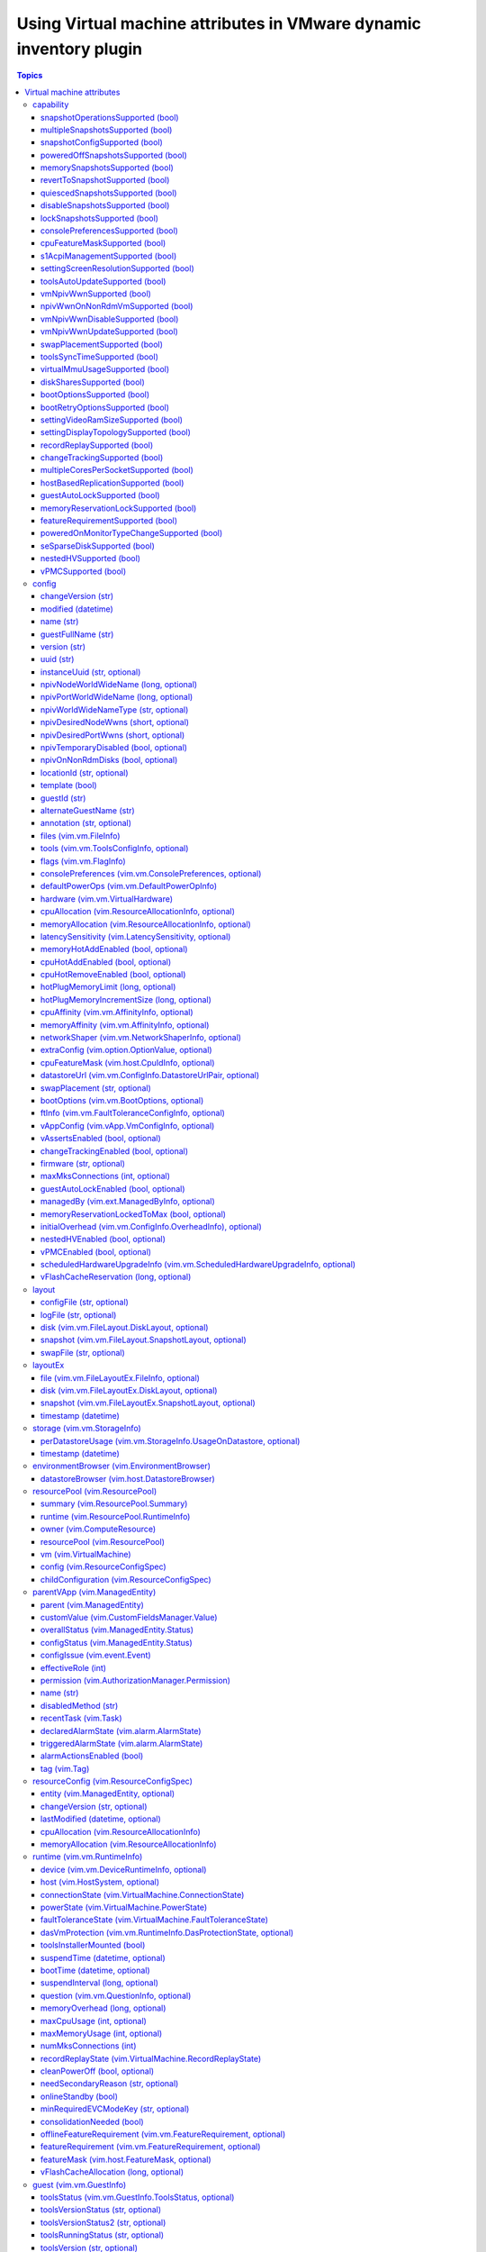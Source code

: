 .. _vmware_inventory_vm_attributes:

*******************************************************************
Using Virtual machine attributes in VMware dynamic inventory plugin
*******************************************************************

.. contents:: Topics

Virtual machine attributes
==========================

You can use virtual machine properties which can be used to populate ``hostvars`` for the given
virtual machine in a VMware dynamic inventory plugin.

capability
----------

This section describes settings for the runtime capabilities of the virtual machine.

snapshotOperationsSupported (bool)
^^^^^^^^^^^^^^^^^^^^^^^^^^^^^^^^^^

    Indicates whether or not a virtual machine supports snapshot operations.

multipleSnapshotsSupported (bool)
^^^^^^^^^^^^^^^^^^^^^^^^^^^^^^^^^

    Indicates whether or not a virtual machine supports multiple snapshots.
    This value is not set when the virtual machine is unavailable, for instance, when it is being created or deleted.

snapshotConfigSupported (bool)
^^^^^^^^^^^^^^^^^^^^^^^^^^^^^^

    Indicates whether or not a virtual machine supports snapshot config.

poweredOffSnapshotsSupported (bool)
^^^^^^^^^^^^^^^^^^^^^^^^^^^^^^^^^^^

    Indicates whether or not a virtual machine supports snapshot operations in ``poweredOff`` state.

memorySnapshotsSupported (bool)
^^^^^^^^^^^^^^^^^^^^^^^^^^^^^^^

    Indicates whether or not a virtual machine supports memory snapshots.

revertToSnapshotSupported (bool)
^^^^^^^^^^^^^^^^^^^^^^^^^^^^^^^^

    Indicates whether or not a virtual machine supports reverting to a snapshot.

quiescedSnapshotsSupported (bool)
^^^^^^^^^^^^^^^^^^^^^^^^^^^^^^^^^

    Indicates whether or not a virtual machine supports quiesced snapshots.

disableSnapshotsSupported (bool)
^^^^^^^^^^^^^^^^^^^^^^^^^^^^^^^^

    Indicates whether or not snapshots can be disabled.

lockSnapshotsSupported (bool)
^^^^^^^^^^^^^^^^^^^^^^^^^^^^^

    Indicates whether or not the snapshot tree can be locked.

consolePreferencesSupported (bool)
^^^^^^^^^^^^^^^^^^^^^^^^^^^^^^^^^^

    Indicates whether console preferences can be set for the virtual machine.

cpuFeatureMaskSupported (bool)
^^^^^^^^^^^^^^^^^^^^^^^^^^^^^^

    Indicates whether CPU feature requirements masks can be set for the virtual machine.

s1AcpiManagementSupported (bool)
^^^^^^^^^^^^^^^^^^^^^^^^^^^^^^^^

    Indicates whether or not a virtual machine supports ACPI S1 settings management.

settingScreenResolutionSupported (bool)
^^^^^^^^^^^^^^^^^^^^^^^^^^^^^^^^^^^^^^^

    Indicates whether or not the virtual machine supports setting the screen resolution of the console window.

toolsAutoUpdateSupported (bool)
^^^^^^^^^^^^^^^^^^^^^^^^^^^^^^^

    Supports tools auto-update.

vmNpivWwnSupported (bool)
^^^^^^^^^^^^^^^^^^^^^^^^^

    Supports virtual machine NPIV WWN.

npivWwnOnNonRdmVmSupported (bool)
^^^^^^^^^^^^^^^^^^^^^^^^^^^^^^^^^

    Supports assigning NPIV WWN to virtual machines that do not have RDM disks.

vmNpivWwnDisableSupported (bool)
^^^^^^^^^^^^^^^^^^^^^^^^^^^^^^^^

    Indicates whether the NPIV disabling operation is supported on the virtual machine.

vmNpivWwnUpdateSupported (bool)
^^^^^^^^^^^^^^^^^^^^^^^^^^^^^^^

    Indicates whether the update of NPIV WWNs are supported on the virtual machine.

swapPlacementSupported (bool)
^^^^^^^^^^^^^^^^^^^^^^^^^^^^^

    Flag indicating whether the virtual machine has a configurable (swapfile placement policy).

toolsSyncTimeSupported (bool)
^^^^^^^^^^^^^^^^^^^^^^^^^^^^^

    Indicates whether asking tools to sync time with the host is supported.

virtualMmuUsageSupported (bool)
^^^^^^^^^^^^^^^^^^^^^^^^^^^^^^^

    Indicates whether or not the use of nested page table hardware support can be explicitly set.

diskSharesSupported (bool)
^^^^^^^^^^^^^^^^^^^^^^^^^^

    Indicates whether resource settings for disks can be applied to the virtual machine.

bootOptionsSupported (bool)
^^^^^^^^^^^^^^^^^^^^^^^^^^^

    Indicates whether boot options can be configured for the virtual machine.

bootRetryOptionsSupported (bool)
^^^^^^^^^^^^^^^^^^^^^^^^^^^^^^^^

    Indicates whether automatic boot retry can be configured for the virtual machine.

settingVideoRamSizeSupported (bool)
^^^^^^^^^^^^^^^^^^^^^^^^^^^^^^^^^^^

    Flag indicating whether the video RAM size of the virtual machine can be configured.

settingDisplayTopologySupported (bool)
^^^^^^^^^^^^^^^^^^^^^^^^^^^^^^^^^^^^^^

    Indicates whether or not the virtual machine supports setting the display topology of the console window.

recordReplaySupported (bool)
^^^^^^^^^^^^^^^^^^^^^^^^^^^^

    Indicates whether record and replay functionality is supported on the virtual machine.

changeTrackingSupported (bool)
^^^^^^^^^^^^^^^^^^^^^^^^^^^^^^

    Indicates that change tracking is supported for virtual disks of the virtual machine.
    However, even if change tracking is supported, it might not be available for all disks of the virtual machine.
    For example, passthru raw disk mappings or disks backed by any Ver1BackingInfo cannot be tracked.

multipleCoresPerSocketSupported (bool)
^^^^^^^^^^^^^^^^^^^^^^^^^^^^^^^^^^^^^^

    Indicates whether multiple virtual cores per socket is supported on the virtual machine.

hostBasedReplicationSupported (bool)
^^^^^^^^^^^^^^^^^^^^^^^^^^^^^^^^^^^^

    Indicates that host based replication is supported on the virtual machine.
    However, even if host based replication is supported, it might not be available for all disk types.
    For example, passthru raw disk mappings can not be replicated.

guestAutoLockSupported (bool)
^^^^^^^^^^^^^^^^^^^^^^^^^^^^^^^^^

    Indicates whether or not guest autolock is supported on the virtual machine.

memoryReservationLockSupported (bool)
^^^^^^^^^^^^^^^^^^^^^^^^^^^^^^^^^^^^^

    Indicates whether :ref:`memory_reservation_locked_to_max` may be set to true for the virtual machine.

featureRequirementSupported (bool)
^^^^^^^^^^^^^^^^^^^^^^^^^^^^^^^^^^

    Indicates whether the featureRequirement feature is supported.

poweredOnMonitorTypeChangeSupported (bool)
^^^^^^^^^^^^^^^^^^^^^^^^^^^^^^^^^^^^^^^^^^

    Indicates whether a monitor type change is supported while the virtual machine is in the ``poweredOn`` state.

seSparseDiskSupported (bool)
^^^^^^^^^^^^^^^^^^^^^^^^^^^^

    Indicates whether the virtual machine supports the Flex-SE (space-efficent, sparse) format for virtual disks.

nestedHVSupported (bool)
^^^^^^^^^^^^^^^^^^^^^^^^

    Indicates whether the virtual machine supports nested hardware-assisted virtualization.

vPMCSupported (bool)
^^^^^^^^^^^^^^^^^^^^

    Indicates whether the virtual machine supports virtualized CPU performance counters.


config
------

This section describes the configuration settings of the virtual machine, including the name and UUID.
This property is set when a virtual machine is created or when the ``reconfigVM`` method is called.
The virtual machine configuration is not guaranteed to be available.
For example, the configuration information would be unavailable if the server is unable to access the virtual machine files on disk, and is often also unavailable during the initial phases of virtual machine creation.

changeVersion (str)
^^^^^^^^^^^^^^^^^^^

    The changeVersion is a unique identifier for a given version of the configuration.
    Each change to the configuration updates this value. This is typically implemented as an ever increasing count or a time-stamp.
    However, a client should always treat this as an opaque string.

modified (datetime)
^^^^^^^^^^^^^^^^^^^

    Last time a virtual machine's configuration was modified.

name (str)
^^^^^^^^^^

    Display name of the virtual machine. Any / (slash), \ (backslash), character used in this name element is escaped. Similarly, any % (percent) character used in this name element is escaped, unless it is used to start an escape sequence. A slash is escaped as %2F or %2f. A backslash is escaped as %5C or %5c, and a percent is escaped as %25.

.. _guest_full_name:

guestFullName (str)
^^^^^^^^^^^^^^^^^^^

    This is the full name of the guest operating system for the virtual machine. For example: Windows 2000 Professional. See :ref:`alternate_guest_name`.

version (str)
^^^^^^^^^^^^^

    The version string for the virtual machine.

uuid (str)
^^^^^^^^^^

    128-bit SMBIOS UUID of a virtual machine represented as a hexadecimal string in "12345678-abcd-1234-cdef-123456789abc" format.

instanceUuid (str, optional)
^^^^^^^^^^^^^^^^^^^^^^^^^^^^

    VirtualCenter-specific 128-bit UUID of a virtual machine, represented as a hexademical string. This identifier is used by VirtualCenter to uniquely identify all virtual machine instances, including those that may share the same SMBIOS UUID.

npivNodeWorldWideName (long, optional)
^^^^^^^^^^^^^^^^^^^^^^^^^^^^^^^^^^^^^^

    A 64-bit node WWN (World Wide Name).

npivPortWorldWideName (long, optional)
^^^^^^^^^^^^^^^^^^^^^^^^^^^^^^^^^^^^^^

    A 64-bit port WWN (World Wide Name).

npivWorldWideNameType (str, optional)
^^^^^^^^^^^^^^^^^^^^^^^^^^^^^^^^^^^^^

    The source that provides/generates the assigned WWNs.

npivDesiredNodeWwns (short, optional)
^^^^^^^^^^^^^^^^^^^^^^^^^^^^^^^^^^^^^^^^

    The NPIV node WWNs to be extended from the original list of WWN numbers.

npivDesiredPortWwns (short, optional)
^^^^^^^^^^^^^^^^^^^^^^^^^^^^^^^^^^^^^^^^

    The NPIV port WWNs to be extended from the original list of WWN numbers.

npivTemporaryDisabled (bool, optional)
^^^^^^^^^^^^^^^^^^^^^^^^^^^^^^^^^^^^^^

    This property is used to enable or disable the NPIV capability on a desired virtual machine on a temporary basis.

npivOnNonRdmDisks (bool, optional)
^^^^^^^^^^^^^^^^^^^^^^^^^^^^^^^^^^

    This property is used to check whether the NPIV can be enabled on the Virtual machine with non-rdm disks in the configuration, so this is potentially not enabling npiv on vmfs disks.
    Also this property is used to check whether RDM is required to generate WWNs for a virtual machine.

locationId (str, optional)
^^^^^^^^^^^^^^^^^^^^^^^^^^

    Hash incorporating the virtual machine's config file location and the UUID of the host assigned to run the virtual machine.

template (bool)
^^^^^^^^^^^^^^^

    Flag indicating whether or not a virtual machine is a template.

guestId (str)
^^^^^^^^^^^^^

    Guest operating system configured on a virtual machine.

.. _alternate_guest_name:

alternateGuestName (str)
^^^^^^^^^^^^^^^^^^^^^^^^

    Used as display name for the operating system if guestId isotherorother-64. See :ref:`guest_full_name`.

annotation (str, optional)
^^^^^^^^^^^^^^^^^^^^^^^^^^

    Description for the virtual machine.

files (vim.vm.FileInfo)
^^^^^^^^^^^^^^^^^^^^^^^

    Information about the files associated with a virtual machine.
    This information does not include files for specific virtual disks or snapshots.

tools (vim.vm.ToolsConfigInfo, optional)
^^^^^^^^^^^^^^^^^^^^^^^^^^^^^^^^^^^^^^^^

    Configuration of VMware Tools running in the guest operating system.

flags (vim.vm.FlagInfo)
^^^^^^^^^^^^^^^^^^^^^^^

    Additional flags for a virtual machine.

consolePreferences (vim.vm.ConsolePreferences, optional)
^^^^^^^^^^^^^^^^^^^^^^^^^^^^^^^^^^^^^^^^^^^^^^^^^^^^^^^^

    Legacy console viewer preferences when doing power operations.

defaultPowerOps (vim.vm.DefaultPowerOpInfo)
^^^^^^^^^^^^^^^^^^^^^^^^^^^^^^^^^^^^^^^^^^^

    Configuration of default power operations.

hardware (vim.vm.VirtualHardware)
^^^^^^^^^^^^^^^^^^^^^^^^^^^^^^^^^

    Processor, memory, and virtual devices for a virtual machine.

cpuAllocation (vim.ResourceAllocationInfo, optional)
^^^^^^^^^^^^^^^^^^^^^^^^^^^^^^^^^^^^^^^^^^^^^^^^^^^^

    Resource limits for CPU.

memoryAllocation (vim.ResourceAllocationInfo, optional)
^^^^^^^^^^^^^^^^^^^^^^^^^^^^^^^^^^^^^^^^^^^^^^^^^^^^^^^

    Resource limits for memory.

latencySensitivity (vim.LatencySensitivity, optional)
^^^^^^^^^^^^^^^^^^^^^^^^^^^^^^^^^^^^^^^^^^^^^^^^^^^^^

    The latency-sensitivity of the virtual machine.

memoryHotAddEnabled (bool, optional)
^^^^^^^^^^^^^^^^^^^^^^^^^^^^^^^^^^^^

    Whether memory can be added while the virtual machine is running.

cpuHotAddEnabled (bool, optional)
^^^^^^^^^^^^^^^^^^^^^^^^^^^^^^^^^

    Whether virtual processors can be added while the virtual machine is running.

cpuHotRemoveEnabled (bool, optional)
^^^^^^^^^^^^^^^^^^^^^^^^^^^^^^^^^^^^

    Whether virtual processors can be removed while the virtual machine is running.

hotPlugMemoryLimit (long, optional)
^^^^^^^^^^^^^^^^^^^^^^^^^^^^^^^^^^^

    The maximum amount of memory, in MB, than can be added to a running virtual machine.

hotPlugMemoryIncrementSize (long, optional)
^^^^^^^^^^^^^^^^^^^^^^^^^^^^^^^^^^^^^^^^^^^

    Memory, in MB that can be added to a running virtual machine.

cpuAffinity (vim.vm.AffinityInfo, optional)
^^^^^^^^^^^^^^^^^^^^^^^^^^^^^^^^^^^^^^^^^^^

    Affinity settings for CPU.

memoryAffinity (vim.vm.AffinityInfo, optional)
^^^^^^^^^^^^^^^^^^^^^^^^^^^^^^^^^^^^^^^^^^^^^^

    Affinity settings for memory.

networkShaper (vim.vm.NetworkShaperInfo, optional)
^^^^^^^^^^^^^^^^^^^^^^^^^^^^^^^^^^^^^^^^^^^^^^^^^^

    Resource limits for network.

extraConfig (vim.option.OptionValue, optional)
^^^^^^^^^^^^^^^^^^^^^^^^^^^^^^^^^^^^^^^^^^^^^^

    Additional configuration information for the virtual machine.

cpuFeatureMask (vim.host.CpuIdInfo, optional)
^^^^^^^^^^^^^^^^^^^^^^^^^^^^^^^^^^^^^^^^^^^^^

    Specifies CPU feature compatibility masks that override the defaults from the ``GuestOsDescriptor`` of the virtual machine's guest OS.

datastoreUrl (vim.vm.ConfigInfo.DatastoreUrlPair, optional)
^^^^^^^^^^^^^^^^^^^^^^^^^^^^^^^^^^^^^^^^^^^^^^^^^^^^^^^^^^^

    Enumerates the set of datastores that the virtual machine is stored on, as well as the URL identification for each of these.

swapPlacement (str, optional)
^^^^^^^^^^^^^^^^^^^^^^^^^^^^^

    Virtual machine swapfile placement policy.

bootOptions (vim.vm.BootOptions, optional)
^^^^^^^^^^^^^^^^^^^^^^^^^^^^^^^^^^^^^^^^^^

    Configuration options for the boot behavior of the virtual machine.

ftInfo (vim.vm.FaultToleranceConfigInfo, optional)
^^^^^^^^^^^^^^^^^^^^^^^^^^^^^^^^^^^^^^^^^^^^^^^^^^

    Fault tolerance settings for the virtual machine.

vAppConfig (vim.vApp.VmConfigInfo, optional)
^^^^^^^^^^^^^^^^^^^^^^^^^^^^^^^^^^^^^^^^^^^^

    vApp meta-data for the virtual machine.

vAssertsEnabled (bool, optional)
^^^^^^^^^^^^^^^^^^^^^^^^^^^^^^^^

    Indicates whether user-configured virtual asserts will be triggered during virtual machine replay.

changeTrackingEnabled (bool, optional)
^^^^^^^^^^^^^^^^^^^^^^^^^^^^^^^^^^^^^^

    Indicates whether changed block tracking for the virtual machine's disks is active.

firmware (str, optional)
^^^^^^^^^^^^^^^^^^^^^^^^

    Information about firmware type for the virtual machine.

maxMksConnections (int, optional)
^^^^^^^^^^^^^^^^^^^^^^^^^^^^^^^^^

    Indicates the maximum number of active remote display connections that the virtual machine will support.

guestAutoLockEnabled (bool, optional)
^^^^^^^^^^^^^^^^^^^^^^^^^^^^^^^^^^^^^

    Indicates whether the guest operating system will logout any active sessions whenever there are no remote display connections open to the virtual machine.

managedBy (vim.ext.ManagedByInfo, optional)
^^^^^^^^^^^^^^^^^^^^^^^^^^^^^^^^^^^^^^^^^^^

    Specifies that the virtual machine is managed by a VC Extension.

.. _memory_reservation_locked_to_max:

memoryReservationLockedToMax (bool, optional)
^^^^^^^^^^^^^^^^^^^^^^^^^^^^^^^^^^^^^^^^^^^^^

    If set true, memory resource reservation for the virtual machine will always be equal to the virtual machine's memory size; increases in memory size will be rejected when a corresponding reservation increase is not possible.

initialOverhead (vim.vm.ConfigInfo.OverheadInfo), optional)
^^^^^^^^^^^^^^^^^^^^^^^^^^^^^^^^^^^^^^^^^^^^^^^^^^^^^^^^^^^

    Set of values to be used only to perform admission control when determining if a host has sufficient resources for the virtual machine to power on.

nestedHVEnabled (bool, optional)
^^^^^^^^^^^^^^^^^^^^^^^^^^^^^^^^

    Indicates whether the virtual machine is configured to use nested hardware-assisted virtualization.

vPMCEnabled (bool, optional)
^^^^^^^^^^^^^^^^^^^^^^^^^^^^

    Indicates whether the virtual machine have virtual CPU performance counters enabled.

scheduledHardwareUpgradeInfo (vim.vm.ScheduledHardwareUpgradeInfo, optional)
^^^^^^^^^^^^^^^^^^^^^^^^^^^^^^^^^^^^^^^^^^^^^^^^^^^^^^^^^^^^^^^^^^^^^^^^^^^^

    Configuration of scheduled hardware upgrades and result from last attempt to run scheduled hardware upgrade.

vFlashCacheReservation (long, optional)
^^^^^^^^^^^^^^^^^^^^^^^^^^^^^^^^^^^^^^^

    Specifies the total vFlash resource reservation for the vFlash caches associated with the virtual machine's virtual disks, in bytes.

layout
------

Detailed information about the files that comprise the virtual machine.

configFile (str, optional)
^^^^^^^^^^^^^^^^^^^^^^^^^^

    A list of files that makes up the configuration of the virtual machine (excluding the .vmx file, since that file is represented in the FileInfo).
    These are relative paths from the configuration directory.
    A slash is always used as a separator.
    This list will typically include the NVRAM file, but could also include other meta-data files.

logFile (str, optional)
^^^^^^^^^^^^^^^^^^^^^^^

    A list of files stored in the virtual machine's log directory.
    These are relative paths from the ``logDirectory``.
    A slash is always used as a separator.

disk (vim.vm.FileLayout.DiskLayout, optional)
^^^^^^^^^^^^^^^^^^^^^^^^^^^^^^^^^^^^^^^^^^^^^

    Files making up each virtual disk.

snapshot (vim.vm.FileLayout.SnapshotLayout, optional)
^^^^^^^^^^^^^^^^^^^^^^^^^^^^^^^^^^^^^^^^^^^^^^^^^^^^^

    Files of each snapshot.

swapFile (str, optional)
^^^^^^^^^^^^^^^^^^^^^^^^

    The swapfile specific to the virtual machine, if any. This is a complete datastore path, not a relative path.


layoutEx
--------

Detailed information about the files that comprise the virtual machine.

file (vim.vm.FileLayoutEx.FileInfo, optional)
^^^^^^^^^^^^^^^^^^^^^^^^^^^^^^^^^^^^^^^^^^^^^

    Information about all the files that constitute the virtual machine including configuration files, disks, swap file, suspend file, log files, core files, memory file and so on.

disk (vim.vm.FileLayoutEx.DiskLayout, optional)
^^^^^^^^^^^^^^^^^^^^^^^^^^^^^^^^^^^^^^^^^^^^^^^

    Layout of each virtual disk attached to the virtual machine.
    For a virtual machine with snaphots, this property gives only those disks that are attached to it at the current point of running.

snapshot (vim.vm.FileLayoutEx.SnapshotLayout, optional)
^^^^^^^^^^^^^^^^^^^^^^^^^^^^^^^^^^^^^^^^^^^^^^^^^^^^^^^

    Layout of each snapshot of the virtual machine.

timestamp (datetime)
^^^^^^^^^^^^^^^^^^^^

    Time when values in this structure were last updated.

storage (vim.vm.StorageInfo)
----------------------------

Storage space used by the virtual machine, split by datastore.

perDatastoreUsage (vim.vm.StorageInfo.UsageOnDatastore, optional)
^^^^^^^^^^^^^^^^^^^^^^^^^^^^^^^^^^^^^^^^^^^^^^^^^^^^^^^^^^^^^^^^^

    Storage space used by the virtual machine on all datastores that it is located on.
    Total storage space committed to the virtual machine across all datastores is simply an aggregate of the property ``committed``

timestamp (datetime)
^^^^^^^^^^^^^^^^^^^^

    Time when values in this structure were last updated.

environmentBrowser (vim.EnvironmentBrowser)
-------------------------------------------

The current virtual machine's environment browser object.
This contains information on all the configurations that can be used on the virtual machine.
This is identical to the environment browser on the ComputeResource to which the virtual machine belongs.

datastoreBrowser (vim.host.DatastoreBrowser)
^^^^^^^^^^^^^^^^^^^^^^^^^^^^^^^^^^^^^^^^^^^^

    DatastoreBrowser to browse datastores that are available on this entity.

resourcePool (vim.ResourcePool)
-------------------------------

The current resource pool that specifies resource allocation for the virtual machine.
This property is set when a virtual machine is created or associated with a different resource pool.
Returns null if the virtual machine is a template or the session has no access to the resource pool.

summary (vim.ResourcePool.Summary)
^^^^^^^^^^^^^^^^^^^^^^^^^^^^^^^^^^

    Basic information about a resource pool.

runtime (vim.ResourcePool.RuntimeInfo)
^^^^^^^^^^^^^^^^^^^^^^^^^^^^^^^^^^^^^^

    Runtime information about a resource pool.

owner (vim.ComputeResource)
^^^^^^^^^^^^^^^^^^^^^^^^^^^

    The ComputeResource to which this set of one or more nested resource pools belong.

resourcePool (vim.ResourcePool)
^^^^^^^^^^^^^^^^^^^^^^^^^^^^^^^

    The set of child resource pools.

vm (vim.VirtualMachine)
^^^^^^^^^^^^^^^^^^^^^^^

    The set of virtual machines associated with this resource pool.

config (vim.ResourceConfigSpec)
^^^^^^^^^^^^^^^^^^^^^^^^^^^^^^^

    Configuration of this resource pool.

childConfiguration (vim.ResourceConfigSpec)
^^^^^^^^^^^^^^^^^^^^^^^^^^^^^^^^^^^^^^^^^^^

    The resource configuration of all direct children (VirtualMachine and ResourcePool) of this resource group.

parentVApp (vim.ManagedEntity)
------------------------------

Reference to the parent vApp.

parent (vim.ManagedEntity)
^^^^^^^^^^^^^^^^^^^^^^^^^^

    Parent of this entity.
    This value is null for the root object and for (VirtualMachine) objects that are part of a (VirtualApp).

customValue (vim.CustomFieldsManager.Value)
^^^^^^^^^^^^^^^^^^^^^^^^^^^^^^^^^^^^^^^^^^^

    Custom field values.

overallStatus (vim.ManagedEntity.Status)
^^^^^^^^^^^^^^^^^^^^^^^^^^^^^^^^^^^^^^^^

    General health of this managed entity.

configStatus (vim.ManagedEntity.Status)
^^^^^^^^^^^^^^^^^^^^^^^^^^^^^^^^^^^^^^^

    The configStatus indicates whether or not the system has detected a configuration issue involving this entity.
    For example, it might have detected a duplicate IP address or MAC address, or a host in a cluster might be out of ``compliance.property``.

configIssue (vim.event.Event)
^^^^^^^^^^^^^^^^^^^^^^^^^^^^^

    Current configuration issues that have been detected for this entity.

effectiveRole (int)
^^^^^^^^^^^^^^^^^^^

    Access rights the current session has to this entity.

permission (vim.AuthorizationManager.Permission)
^^^^^^^^^^^^^^^^^^^^^^^^^^^^^^^^^^^^^^^^^^^^^^^^

    List of permissions defined for this entity.

name (str)
^^^^^^^^^^

    Name of this entity, unique relative to its parent.
    Any / (slash), \ (backslash), character used in this name element will be escaped.
    Similarly, any % (percent) character used in this name element will be escaped, unless it is used to start an escape sequence.
    A slash is escaped as %2F or %2f. A backslash is escaped as %5C or %5c, and a percent is escaped as %25.

disabledMethod (str)
^^^^^^^^^^^^^^^^^^^^

    List of operations that are disabled, given the current runtime state of the entity.
    For example, a power-on operation always fails if a virtual machine is already powered on.

recentTask (vim.Task)
^^^^^^^^^^^^^^^^^^^^^

    The set of recent tasks operating on this managed entity.
    A task in this list could be in one of the four states: pending, running, success or error.

declaredAlarmState (vim.alarm.AlarmState)
^^^^^^^^^^^^^^^^^^^^^^^^^^^^^^^^^^^^^^^^^

    A set of alarm states for alarms that apply to this managed entity.

triggeredAlarmState (vim.alarm.AlarmState)
^^^^^^^^^^^^^^^^^^^^^^^^^^^^^^^^^^^^^^^^^^

    A set of alarm states for alarms triggered by this entity or by its descendants.

alarmActionsEnabled (bool)
^^^^^^^^^^^^^^^^^^^^^^^^^^

    Whether alarm actions are enabled for this entity. True if enabled; false otherwise.

tag (vim.Tag)
^^^^^^^^^^^^^

    The set of tags associated with this managed entity. Experimental. Subject to change.

resourceConfig (vim.ResourceConfigSpec)
---------------------------------------

    The resource configuration for a virtual machine.

entity (vim.ManagedEntity, optional)
^^^^^^^^^^^^^^^^^^^^^^^^^^^^^^^^^^^^

    Reference to the entity with this resource specification: either a VirtualMachine or a ResourcePool.

changeVersion (str, optional)
^^^^^^^^^^^^^^^^^^^^^^^^^^^^^

    The changeVersion is a unique identifier for a given version of the configuration. Each change to the configuration will update this value.
    This is typically implemented as an ever increasing count or a time-stamp.


lastModified (datetime, optional)
^^^^^^^^^^^^^^^^^^^^^^^^^^^^^^^^^

    Timestamp when the resources were last modified. This is ignored when the object is used to update a configuration.

cpuAllocation (vim.ResourceAllocationInfo)
^^^^^^^^^^^^^^^^^^^^^^^^^^^^^^^^^^^^^^^^^^

    Resource allocation for CPU.

memoryAllocation (vim.ResourceAllocationInfo)
^^^^^^^^^^^^^^^^^^^^^^^^^^^^^^^^^^^^^^^^^^^^^

    Resource allocation for memory.

runtime (vim.vm.RuntimeInfo)
----------------------------

Execution state and history for the virtual machine.

device (vim.vm.DeviceRuntimeInfo, optional)
^^^^^^^^^^^^^^^^^^^^^^^^^^^^^^^^^^^^^^^^^^^

    Per-device runtime info. This array will be empty if the host software does not provide runtime info for any of the device types currently in use by the virtual machine.

host (vim.HostSystem, optional)
^^^^^^^^^^^^^^^^^^^^^^^^^^^^^^^

    The host that is responsible for running a virtual machine.
    This property is null if the virtual machine is not running and is not assigned to run on a particular host.

connectionState (vim.VirtualMachine.ConnectionState)
^^^^^^^^^^^^^^^^^^^^^^^^^^^^^^^^^^^^^^^^^^^^^^^^^^^^

    Indicates whether or not the virtual machine is available for management.

powerState (vim.VirtualMachine.PowerState)
^^^^^^^^^^^^^^^^^^^^^^^^^^^^^^^^^^^^^^^^^^

    The current power state of the virtual machine.

faultToleranceState (vim.VirtualMachine.FaultToleranceState)
^^^^^^^^^^^^^^^^^^^^^^^^^^^^^^^^^^^^^^^^^^^^^^^^^^^^^^^^^^^^

    The fault tolerance state of the virtual machine.

dasVmProtection (vim.vm.RuntimeInfo.DasProtectionState, optional)
^^^^^^^^^^^^^^^^^^^^^^^^^^^^^^^^^^^^^^^^^^^^^^^^^^^^^^^^^^^^^^^^^

    The vSphere HA protection state for a virtual machine.
    Property is unset if vSphere HA is not enabled.

toolsInstallerMounted (bool)
^^^^^^^^^^^^^^^^^^^^^^^^^^^^

    Flag to indicate whether or not the VMware Tools installer is mounted as a CD-ROM.

suspendTime (datetime, optional)
^^^^^^^^^^^^^^^^^^^^^^^^^^^^^^^^

    The timestamp when the virtual machine was most recently suspended.
    This property is updated every time the virtual machine is suspended.

bootTime (datetime, optional)
^^^^^^^^^^^^^^^^^^^^^^^^^^^^^

    The timestamp when the virtual machine was most recently powered on.
    This property is updated when the virtual machine is powered on from the poweredOff state, and is cleared when the virtual machine is powered off.
    This property is not updated when a virtual machine is resumed from a suspended state.

suspendInterval (long, optional)
^^^^^^^^^^^^^^^^^^^^^^^^^^^^^^^^

    The total time the virtual machine has been suspended since it was initially powered on.
    This time excludes the current period, if the virtual machine is currently suspended.
    This property is updated when the virtual machine resumes, and is reset to zero when the virtual machine is powered off.

question (vim.vm.QuestionInfo, optional)
^^^^^^^^^^^^^^^^^^^^^^^^^^^^^^^^^^^^^^^^

    The current question, if any, that is blocking the virtual machine's execution.

memoryOverhead (long, optional)
^^^^^^^^^^^^^^^^^^^^^^^^^^^^^^^

    The amount of memory resource (in bytes) that will be used by the virtual machine above its guest memory requirements.
    This value is set if and only if the virtual machine is registered on a host that supports memory resource allocation features.
    For powered off VMs, this is the minimum overhead required to power on the VM on the registered host.
    For powered on VMs, this is the current overhead reservation, a value which is almost always larger than the minimum overhead, and which grows with time.

maxCpuUsage (int, optional)
^^^^^^^^^^^^^^^^^^^^^^^^^^^

    Current upper-bound on CPU usage.
    The upper-bound is based on the host the virtual machine is current running on, as well as limits configured on the virtual machine itself or any parent resource pool.
    Valid while the virtual machine is running.

maxMemoryUsage (int, optional)
^^^^^^^^^^^^^^^^^^^^^^^^^^^^^^

    Current upper-bound on memory usage.
    The upper-bound is based on memory configuration of the virtual machine, as well as limits configured on the virtual machine itself or any parent resource pool.
    Valid while the virtual machine is running.

numMksConnections (int)
^^^^^^^^^^^^^^^^^^^^^^^

    Number of active MKS connections to the virtual machine.

recordReplayState (vim.VirtualMachine.RecordReplayState)
^^^^^^^^^^^^^^^^^^^^^^^^^^^^^^^^^^^^^^^^^^^^^^^^^^^^^^^^

    Record / replay state of the virtual machine.

cleanPowerOff (bool, optional)
^^^^^^^^^^^^^^^^^^^^^^^^^^^^^^

    For a powered off virtual machine, indicates whether the virtual machine's last shutdown was an orderly power off or not.
    Unset if the virtual machine is running or suspended.

needSecondaryReason (str, optional)
^^^^^^^^^^^^^^^^^^^^^^^^^^^^^^^^^^^

    If set, indicates the reason the virtual machine needs a secondary.

onlineStandby (bool)
^^^^^^^^^^^^^^^^^^^^

    This property indicates whether the guest has gone into one of the s1, s2 or s3 standby modes. False indicates the guest is awake.

minRequiredEVCModeKey (str, optional)
^^^^^^^^^^^^^^^^^^^^^^^^^^^^^^^^^^^^^

    For a powered-on or suspended virtual machine in a cluster with Enhanced VMotion Compatibility (EVC) enabled, this identifies the least-featured EVC mode (among those for the appropriate CPU vendor) that could admit the virtual machine.
    This property will be unset if the virtual machine is powered off or is not in an EVC cluster.
    This property may be used as a general indicator of the CPU feature baseline currently in use by the virtual machine.
    However, the virtual machine may be suppressing some of the features present in the CPU feature baseline of the indicated mode, either explicitly (in the virtual machine's configured ``cpuFeatureMask``) or implicitly (in the default masks for the ``GuestOsDescriptor`` appropriate for the virtual machine's configured guest OS).

consolidationNeeded (bool)
^^^^^^^^^^^^^^^^^^^^^^^^^^

    Whether any disk of the virtual machine requires consolidation.
    This can happen for example when a snapshot is deleted but its associated disk is not committed back to the base disk.

offlineFeatureRequirement (vim.vm.FeatureRequirement, optional)
^^^^^^^^^^^^^^^^^^^^^^^^^^^^^^^^^^^^^^^^^^^^^^^^^^^^^^^^^^^^^^^^^^

    These requirements must have equivalent host capabilities ``featureCapability`` in order to power on.

featureRequirement (vim.vm.FeatureRequirement, optional)
^^^^^^^^^^^^^^^^^^^^^^^^^^^^^^^^^^^^^^^^^^^^^^^^^^^^^^^^^^^

    These requirements must have equivalent host capabilities ``featureCapability`` in order to power on, resume, or migrate to the host.

featureMask (vim.host.FeatureMask, optional)
^^^^^^^^^^^^^^^^^^^^^^^^^^^^^^^^^^^^^^^^^^^^^^^

    The masks applied to an individual virtual machine as a result of its configuration.

vFlashCacheAllocation (long, optional)
^^^^^^^^^^^^^^^^^^^^^^^^^^^^^^^^^^^^^^

    Specifies the total allocated vFlash resource for the vFlash caches associated with VM's VMDKs when VM is powered on, in bytes.


guest (vim.vm.GuestInfo)
------------------------

Information about VMware Tools and about the virtual machine from the perspective of VMware Tools.
Information about the guest operating system is available in VirtualCenter.
Guest operating system information reflects the last known state of the virtual machine.
For powered on machines, this is current information.
For powered off machines, this is the last recorded state before the virtual machine was powered off.

toolsStatus (vim.vm.GuestInfo.ToolsStatus, optional)
^^^^^^^^^^^^^^^^^^^^^^^^^^^^^^^^^^^^^^^^^^^^^^^^^^^^

    Current status of VMware Tools in the guest operating system, if known.

toolsVersionStatus (str, optional)
^^^^^^^^^^^^^^^^^^^^^^^^^^^^^^^^^^

    Current version status of VMware Tools in the guest operating system, if known.

toolsVersionStatus2 (str, optional)
^^^^^^^^^^^^^^^^^^^^^^^^^^^^^^^^^^^

    Current version status of VMware Tools in the guest operating system, if known.

toolsRunningStatus (str, optional)
^^^^^^^^^^^^^^^^^^^^^^^^^^^^^^^^^^

    Current running status of VMware Tools in the guest operating system, if known.

toolsVersion (str, optional)
^^^^^^^^^^^^^^^^^^^^^^^^^^^^

    Current version of VMware Tools, if known.

guestId (str, optional)
^^^^^^^^^^^^^^^^^^^^^^^

    Guest operating system identifier (short name), if known.

guestFamily (str, optional)
^^^^^^^^^^^^^^^^^^^^^^^^^^^

    Guest operating system family, if known.

guestFullName (str, optional)
^^^^^^^^^^^^^^^^^^^^^^^^^^^^^

    See :ref:`guest_full_name`.

hostName (str, optional)
^^^^^^^^^^^^^^^^^^^^^^^^

    Hostname of the guest operating system, if known.

ipAddress (str, optional)
^^^^^^^^^^^^^^^^^^^^^^^^^

    Primary IP address assigned to the guest operating system, if known.

net (vim.vm.GuestInfo.NicInfo, optional)
^^^^^^^^^^^^^^^^^^^^^^^^^^^^^^^^^^^^^^^^

    Guest information about network adapters, if known.

ipStack (vim.vm.GuestInfo.StackInfo, optional)
^^^^^^^^^^^^^^^^^^^^^^^^^^^^^^^^^^^^^^^^^^^^^^

    Guest information about IP networking stack, if known.

disk (vim.vm.GuestInfo.DiskInfo, optional)
^^^^^^^^^^^^^^^^^^^^^^^^^^^^^^^^^^^^^^^^^^

    Guest information about disks.
    You can obtain Linux guest disk information for the following file system types only: Ext2, Ext3, Ext4, ReiserFS, ZFS, NTFS, VFAT, UFS, PCFS, HFS, and MS-DOS.

screen (vim.vm.GuestInfo.ScreenInfo, optional)
^^^^^^^^^^^^^^^^^^^^^^^^^^^^^^^^^^^^^^^^^^^^^^

    Guest screen resolution info, if known.

guestState (str)
^^^^^^^^^^^^^^^^

    Operation mode of guest operating system.

appHeartbeatStatus (str, optional)
^^^^^^^^^^^^^^^^^^^^^^^^^^^^^^^^^^

    Application heartbeat status.

appState (str, optional)
^^^^^^^^^^^^^^^^^^^^^^^^

    Application state.
    If vSphere HA is enabled and the vm is configured for Application Monitoring and this field's value is ``appStateNeedReset`` then HA will attempt immediately reset the virtual machine.
    There are some system conditions which may delay the immediate reset.
    The immediate reset will be performed as soon as allowed by vSphere HA and ESX.
    If during these conditions the value is changed to ``appStateOk`` the reset will be cancelled.

guestOperationsReady (bool, optional)
^^^^^^^^^^^^^^^^^^^^^^^^^^^^^^^^^^^^^

    Guest Operations availability. If true, the vitrual machine is ready to process guest operations.

interactiveGuestOperationsReady (bool, optional)
^^^^^^^^^^^^^^^^^^^^^^^^^^^^^^^^^^^^^^^^^^^^^^^^

    Interactive Guest Operations availability. If true, the virtual machine is ready to process guest operations as the user interacting with the guest desktop.

generationInfo (vim.vm.GuestInfo.NamespaceGenerationInfo, privilege: VirtualMachine.Namespace.EventNotify, optional)
^^^^^^^^^^^^^^^^^^^^^^^^^^^^^^^^^^^^^^^^^^^^^^^^^^^^^^^^^^^^^^^^^^^^^^^^^^^^^^^^^^^^^^^^^^^^^^^^^^^^^^^^^^^^^^^^^^^^

    A list of namespaces and their corresponding generation numbers. Only namespaces with non-zero ``maxSizeEventsFromGuest`` are guaranteed to be present here.


summary (vim.vm.Summary)
------------------------

    Basic information about the virtual machine.

vm (vim.VirtualMachine, optional)
^^^^^^^^^^^^^^^^^^^^^^^^^^^^^^^^^

    Reference to the virtual machine managed object.

runtime (vim.vm.RuntimeInfo)
^^^^^^^^^^^^^^^^^^^^^^^^^^^^

    Runtime and state information of a running virtual machine.
    Most of this information is also available when a virtual machine is powered off.
    In that case, it contains information from the last run, if available.

guest (vim.vm.Summary.GuestSummary, optional)
^^^^^^^^^^^^^^^^^^^^^^^^^^^^^^^^^^^^^^^^^^^^^

    Guest operating system and VMware Tools information.

config (vim.vm.Summary.ConfigSummary)
^^^^^^^^^^^^^^^^^^^^^^^^^^^^^^^^^^^^^

    Basic configuration information about the virtual machine.
    This information is not available when the virtual machine is unavailable, for instance, when it is being created or deleted.

storage (vim.vm.Summary.StorageSummary, optional)
^^^^^^^^^^^^^^^^^^^^^^^^^^^^^^^^^^^^^^^^^^^^^^^^^

    Storage information of the virtual machine.

quickStats (vim.vm.Summary.QuickStats)
^^^^^^^^^^^^^^^^^^^^^^^^^^^^^^^^^^^^^^

    A set of statistics that are typically updated with near real-time regularity.

overallStatus (vim.ManagedEntity.Status)
^^^^^^^^^^^^^^^^^^^^^^^^^^^^^^^^^^^^^^^^

    Overall alarm status on this node.

customValue (vim.CustomFieldsManager.Value, optional)
^^^^^^^^^^^^^^^^^^^^^^^^^^^^^^^^^^^^^^^^^^^^^^^^^^^^^

    Custom field values.


datastore (vim.Datastore)
-------------------------

    A collection of references to the subset of datastore objects in the datacenter that is used by the virtual machine.

info (vim.Datastore.Info)
^^^^^^^^^^^^^^^^^^^^^^^^^

    Specific information about the datastore.

summary (vim.Datastore.Summary)
^^^^^^^^^^^^^^^^^^^^^^^^^^^^^^^

    Global properties of the datastore.

host (vim.Datastore.HostMount)
^^^^^^^^^^^^^^^^^^^^^^^^^^^^^^

    Hosts attached to this datastore.

vm (vim.VirtualMachine)
^^^^^^^^^^^^^^^^^^^^^^^

    Virtual machines stored on this datastore.

browser (vim.host.DatastoreBrowser)
^^^^^^^^^^^^^^^^^^^^^^^^^^^^^^^^^^^

    DatastoreBrowser used to browse this datastore.

capability (vim.Datastore.Capability)
^^^^^^^^^^^^^^^^^^^^^^^^^^^^^^^^^^^^^

    Capabilities of this datastore.

iormConfiguration (vim.StorageResourceManager.IORMConfigInfo)
^^^^^^^^^^^^^^^^^^^^^^^^^^^^^^^^^^^^^^^^^^^^^^^^^^^^^^^^^^^^^

    Configuration of storage I/O resource management for the datastore.
    Currently VMware only support storage I/O resource management on VMFS volumes of a datastore.
    This configuration may not be available if the datastore is not accessible from any host, or if the datastore does not have VMFS volume.

network (vim.Network)
---------------------

    A collection of references to the subset of network objects in the datacenter that is used by the virtual machine.

name (str)
^^^^^^^^^^

    Name of this network.

summary (vim.Network.Summary)
^^^^^^^^^^^^^^^^^^^^^^^^^^^^^

    Properties of a network.

host (vim.HostSystem)
^^^^^^^^^^^^^^^^^^^^^

    Hosts attached to this network.

vm (vim.VirtualMachine)
^^^^^^^^^^^^^^^^^^^^^^^

    Virtual machines using this network.


snapshot (vim.vm.SnapshotInfo)
-------------------------------

Current snapshot and tree.
The property is valid if snapshots have been created for the virtual machine.

currentSnapshot (vim.vm.Snapshot, optional)
^^^^^^^^^^^^^^^^^^^^^^^^^^^^^^^^^^^^^^^^^^^

    Current snapshot of the virtual machineThis property is set by calling ``Snapshot.revert`` or ``VirtualMachine.createSnapshot``.
    This property will be empty when the working snapshot is at the root of the snapshot tree.

rootSnapshotList (vim.vm.SnapshotTree)
^^^^^^^^^^^^^^^^^^^^^^^^^^^^^^^^^^^^^^

    Data for the entire set of snapshots for one virtual machine.

rootSnapshot (vim.vm.Snapshot)
------------------------------

The roots of all snapshot trees for the virtual machine.

config (vim.vm.ConfigInfo)
^^^^^^^^^^^^^^^^^^^^^^^^^^

    Information about the configuration of the virtual machine when this snapshot was taken.
    The datastore paths for the virtual machine disks point to the head of the disk chain that represents the disk at this given snapshot.

childSnapshot (vim.vm.Snapshot)
^^^^^^^^^^^^^^^^^^^^^^^^^^^^^^^

    All snapshots for which this snapshot is the parent.

guestHeartbeatStatus (vim.ManagedEntity.Status)
-----------------------------------------------

    The guest heartbeat.

.. seealso::

    `pyVmomi <https://github.com/vmware/pyvmomi>`_
        The GitHub Page of pyVmomi
    `pyVmomi Issue Tracker <https://github.com/vmware/pyvmomi/issues>`_
        The issue tracker for the pyVmomi project
    rst/scenario_guides/guide_vmware.rst
        The GitHub Page of vSphere Automation SDK for Python
    `vSphere Automation SDK Issue Tracker <https://github.com/vmware/vsphere-automation-sdk-python/issues>`_
        The issue tracker for vSphere Automation SDK for Python
    :ref:`working_with_playbooks`
        An introduction to playbooks
    :ref:`playbooks_vault`
        Using Vault in playbooks
